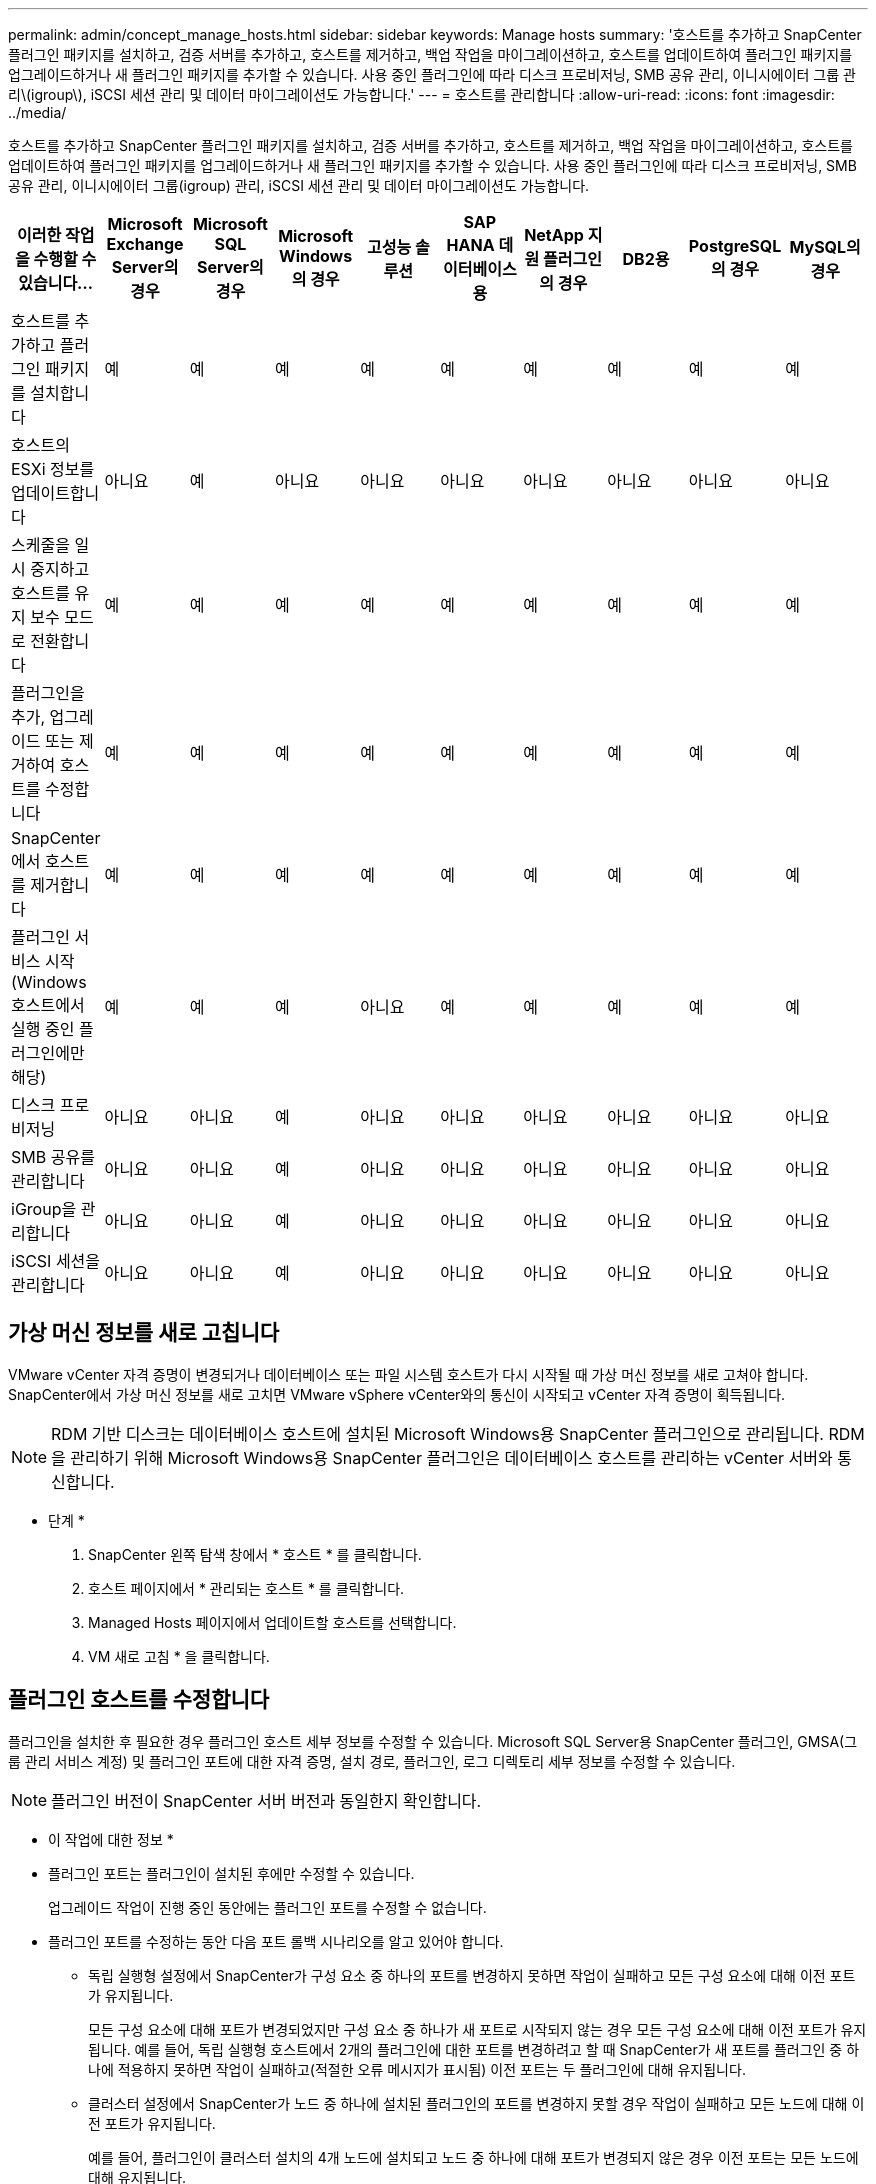 ---
permalink: admin/concept_manage_hosts.html 
sidebar: sidebar 
keywords: Manage hosts 
summary: '호스트를 추가하고 SnapCenter 플러그인 패키지를 설치하고, 검증 서버를 추가하고, 호스트를 제거하고, 백업 작업을 마이그레이션하고, 호스트를 업데이트하여 플러그인 패키지를 업그레이드하거나 새 플러그인 패키지를 추가할 수 있습니다. 사용 중인 플러그인에 따라 디스크 프로비저닝, SMB 공유 관리, 이니시에이터 그룹 관리\(igroup\), iSCSI 세션 관리 및 데이터 마이그레이션도 가능합니다.' 
---
= 호스트를 관리합니다
:allow-uri-read: 
:icons: font
:imagesdir: ../media/


[role="lead"]
호스트를 추가하고 SnapCenter 플러그인 패키지를 설치하고, 검증 서버를 추가하고, 호스트를 제거하고, 백업 작업을 마이그레이션하고, 호스트를 업데이트하여 플러그인 패키지를 업그레이드하거나 새 플러그인 패키지를 추가할 수 있습니다. 사용 중인 플러그인에 따라 디스크 프로비저닝, SMB 공유 관리, 이니시에이터 그룹(igroup) 관리, iSCSI 세션 관리 및 데이터 마이그레이션도 가능합니다.

|===
| 이러한 작업을 수행할 수 있습니다... | Microsoft Exchange Server의 경우 | Microsoft SQL Server의 경우 | Microsoft Windows의 경우 | 고성능 솔루션 | SAP HANA 데이터베이스용 | NetApp 지원 플러그인의 경우 | DB2용 | PostgreSQL의 경우 | MySQL의 경우 


 a| 
호스트를 추가하고 플러그인 패키지를 설치합니다
 a| 
예
 a| 
예
 a| 
예
 a| 
예
 a| 
예
 a| 
예
 a| 
예
 a| 
예
 a| 
예



 a| 
호스트의 ESXi 정보를 업데이트합니다
 a| 
아니요
 a| 
예
 a| 
아니요
 a| 
아니요
 a| 
아니요
 a| 
아니요
 a| 
아니요
 a| 
아니요
 a| 
아니요



 a| 
스케줄을 일시 중지하고 호스트를 유지 보수 모드로 전환합니다
 a| 
예
 a| 
예
 a| 
예
 a| 
예
 a| 
예
 a| 
예
 a| 
예
 a| 
예
 a| 
예



 a| 
플러그인을 추가, 업그레이드 또는 제거하여 호스트를 수정합니다
 a| 
예
 a| 
예
 a| 
예
 a| 
예
 a| 
예
 a| 
예
 a| 
예
 a| 
예
 a| 
예



 a| 
SnapCenter에서 호스트를 제거합니다
 a| 
예
 a| 
예
 a| 
예
 a| 
예
 a| 
예
 a| 
예
 a| 
예
 a| 
예
 a| 
예



 a| 
플러그인 서비스 시작(Windows 호스트에서 실행 중인 플러그인에만 해당)
 a| 
예
 a| 
예
 a| 
예
 a| 
아니요
 a| 
예
 a| 
예
 a| 
예
 a| 
예
 a| 
예



 a| 
디스크 프로비저닝
 a| 
아니요
 a| 
아니요
 a| 
예
 a| 
아니요
 a| 
아니요
 a| 
아니요
 a| 
아니요
 a| 
아니요
 a| 
아니요



 a| 
SMB 공유를 관리합니다
 a| 
아니요
 a| 
아니요
 a| 
예
 a| 
아니요
 a| 
아니요
 a| 
아니요
 a| 
아니요
 a| 
아니요
 a| 
아니요



 a| 
iGroup을 관리합니다
 a| 
아니요
 a| 
아니요
 a| 
예
 a| 
아니요
 a| 
아니요
 a| 
아니요
 a| 
아니요
 a| 
아니요
 a| 
아니요



 a| 
iSCSI 세션을 관리합니다
 a| 
아니요
 a| 
아니요
 a| 
예
 a| 
아니요
 a| 
아니요
 a| 
아니요
 a| 
아니요
 a| 
아니요
 a| 
아니요

|===


== 가상 머신 정보를 새로 고칩니다

VMware vCenter 자격 증명이 변경되거나 데이터베이스 또는 파일 시스템 호스트가 다시 시작될 때 가상 머신 정보를 새로 고쳐야 합니다. SnapCenter에서 가상 머신 정보를 새로 고치면 VMware vSphere vCenter와의 통신이 시작되고 vCenter 자격 증명이 획득됩니다.


NOTE: RDM 기반 디스크는 데이터베이스 호스트에 설치된 Microsoft Windows용 SnapCenter 플러그인으로 관리됩니다. RDM을 관리하기 위해 Microsoft Windows용 SnapCenter 플러그인은 데이터베이스 호스트를 관리하는 vCenter 서버와 통신합니다.

* 단계 *

. SnapCenter 왼쪽 탐색 창에서 * 호스트 * 를 클릭합니다.
. 호스트 페이지에서 * 관리되는 호스트 * 를 클릭합니다.
. Managed Hosts 페이지에서 업데이트할 호스트를 선택합니다.
. VM 새로 고침 * 을 클릭합니다.




== 플러그인 호스트를 수정합니다

플러그인을 설치한 후 필요한 경우 플러그인 호스트 세부 정보를 수정할 수 있습니다. Microsoft SQL Server용 SnapCenter 플러그인, GMSA(그룹 관리 서비스 계정) 및 플러그인 포트에 대한 자격 증명, 설치 경로, 플러그인, 로그 디렉토리 세부 정보를 수정할 수 있습니다.


NOTE: 플러그인 버전이 SnapCenter 서버 버전과 동일한지 확인합니다.

* 이 작업에 대한 정보 *

* 플러그인 포트는 플러그인이 설치된 후에만 수정할 수 있습니다.
+
업그레이드 작업이 진행 중인 동안에는 플러그인 포트를 수정할 수 없습니다.

* 플러그인 포트를 수정하는 동안 다음 포트 롤백 시나리오를 알고 있어야 합니다.
+
** 독립 실행형 설정에서 SnapCenter가 구성 요소 중 하나의 포트를 변경하지 못하면 작업이 실패하고 모든 구성 요소에 대해 이전 포트가 유지됩니다.
+
모든 구성 요소에 대해 포트가 변경되었지만 구성 요소 중 하나가 새 포트로 시작되지 않는 경우 모든 구성 요소에 대해 이전 포트가 유지됩니다. 예를 들어, 독립 실행형 호스트에서 2개의 플러그인에 대한 포트를 변경하려고 할 때 SnapCenter가 새 포트를 플러그인 중 하나에 적용하지 못하면 작업이 실패하고(적절한 오류 메시지가 표시됨) 이전 포트는 두 플러그인에 대해 유지됩니다.

** 클러스터 설정에서 SnapCenter가 노드 중 하나에 설치된 플러그인의 포트를 변경하지 못할 경우 작업이 실패하고 모든 노드에 대해 이전 포트가 유지됩니다.
+
예를 들어, 플러그인이 클러스터 설치의 4개 노드에 설치되고 노드 중 하나에 대해 포트가 변경되지 않은 경우 이전 포트는 모든 노드에 대해 유지됩니다.





GMSA와 함께 플러그인을 설치하면 * 추가 옵션 * 창에서 수정할 수 있습니다. GMSA 없이 플러그인을 설치하는 경우 GMSA 계정을 지정하여 플러그인 서비스 계정으로 사용할 수 있습니다.

* 단계 *

. 왼쪽 탐색 창에서 * 호스트 * 를 클릭합니다.
. 맨 위에 * Managed Hosts * 가 선택되어 있는지 확인합니다.
. 수정할 호스트를 선택하고 하나의 필드를 수정합니다.
+
한 번에 하나의 필드만 수정할 수 있습니다.

. 제출 * 을 클릭합니다.


결과 *

호스트가 검증되어 SnapCenter 서버에 추가됩니다.



== 플러그인 서비스를 시작하거나 다시 시작합니다

SnapCenter 플러그인 서비스를 시작하면 서비스가 실행되고 있지 않은 경우 서비스를 시작하거나 실행 중인 경우 서비스를 다시 시작할 수 있습니다. 유지 관리를 수행한 후 서비스를 다시 시작할 수 있습니다.

서비스를 다시 시작할 때 실행 중인 작업이 없는지 확인해야 합니다.

* 단계 *

. 왼쪽 탐색 창에서 * 호스트 * 를 클릭합니다.
. 호스트 페이지에서 * 관리되는 호스트 * 를 클릭합니다.
. Managed Hosts 페이지에서 시작할 호스트를 선택합니다.
. image:../media/more_icon.gif["추가 아이콘"]아이콘을 클릭하고 * 서비스 시작 * 또는 * 서비스 다시 시작 * 을 클릭합니다.
+
여러 호스트의 서비스를 동시에 시작하거나 다시 시작할 수 있습니다.





== 호스트 유지 관리를 위한 스케줄을 일시 중지합니다

호스트가 SnapCenter 예약 작업을 실행하지 못하도록 하려면 호스트를 유지 관리 모드로 전환할 수 있습니다. 플러그인을 업그레이드하거나 호스트에 대한 유지보수 작업을 수행하기 전에 이 작업을 수행해야 합니다.


NOTE: SnapCenter가 해당 호스트와 통신할 수 없기 때문에 중단된 호스트의 스케줄을 일시 중지할 수 없습니다.

* 단계 *

. 왼쪽 탐색 창에서 * 호스트 * 를 클릭합니다.
. 호스트 페이지에서 * 관리되는 호스트 * 를 클릭합니다.
. Managed Hosts 페이지에서 일시 중지할 호스트를 선택합니다.
. 아이콘을 클릭한 image:../media/more_icon.gif["추가 아이콘"] 다음 * Suspend Schedule * 을 클릭하여 이 플러그인의 호스트를 유지 관리 모드로 전환합니다.
+
여러 호스트의 스케줄을 동시에 일시 중지할 수 있습니다.

+

NOTE: 먼저 플러그인 서비스를 중지할 필요가 없습니다. 플러그인 서비스는 실행 중 또는 중지됨 상태일 수 있습니다.



결과 *

호스트에서 스케줄을 일시 중지한 후 호스트의 전체 상태 필드에 관리 호스트 페이지에 * 일시 중단됨 * 이 표시됩니다.

호스트 유지 관리를 완료한 후 * Activate Schedule * (일정 활성화 *)을 클릭하여 호스트를 유지 관리 모드에서 빠져 나올 수 있습니다. 여러 호스트의 스케줄을 동시에 활성화할 수 있습니다.
